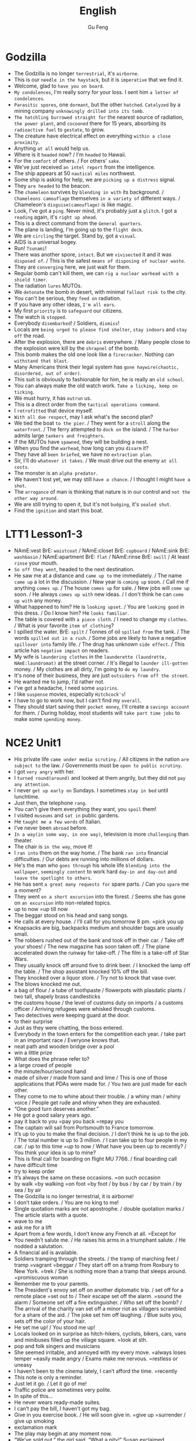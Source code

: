 #+TITLE: English
#+AUTHOR: Gu Feng
#+HTML_HEAD: <link rel="stylesheet" type="text/css" href="css/code-hover.css" />
#+HTML_HEAD: <link rel="stylesheet" type="text/css" href="css/org.css" />
#+HTML: <meta name="viewport" content="width=device-width, initial-scale=1, maximum-scale=1, user-scalable=no">

* Godzilla
+ The Godzilla is no longer =terrestrial=, it's =airborne=.
+ This is our =needle in the haystack=, but it is =imperative= that we find it.
+ Welcome, glad to =have you on board=.
+ =My condolences=, I'm really sorry for your loss. I sent him =a letter of condolences=.
+ =Parasitic spores=, one =dormant=, but the other =hatched=. =Catalyzed= by a mining company =unknowingly drilled into its tomb=.
+ =The hatchling burrowed straight for= the nearest source of radiation, =the power plant=, and =cocooned= there for 15 years, absorbing its =radioactive fuel= to =gestate=, to grow.
+ The creature have electrical effect on everything =within a close proximity=.
+ Anything =at all= would help us.
+ Where is it =headed= now? / I'm =headed= to Hawaii.
+ For the =comfort= of others. / For others' =sake=.
+ We've just received =an intel report= from the intelligence.
+ The ship appears at 50 =nautical miles= northwest.
+ Some ship is asking for help, we are =picking up a distress= signal.
+ They =are headed= to the beacon.
+ The =chameleon= survives by =blending in with= its background. / =Chameleons camouflage= themselves =in a variety of= different ways. / Chameleon's =disguise(camouflage)= is like magic.
+ Look, I've got a =ping=. Never mind, it's probably just a =glitch=. I got a =reading= again, it's =right up ahead=.
+ This is a direct command from the =General quarters=.
+ The plane is landing, I'm going up to the =flight deck=.
+ We are =circling= the target. Stand by, got a =visual=.
+ AIDS is a universal bogey.
+ Run! =Tsunami=!
+ There was another spore, =intact=. But we =vivisected= it and it was =disposed of=. / This is the safest =means of disposing of nuclear waste=.
+ They are =converging= here, we just wait for them.
+ Regular bomb can't kill them, we can =rig a nuclear warhead with a shield timer=.
+ The radiation =lures= MUTOs.
+ We =detonate= the bomb in desert, with minimal =fallout risk to= the city.
+ You can't be serious, they =feed on= radiation.
+ If you have any other ideas, =I'm all ears=.
+ My first =priority= is to =safeguard= our citizens.
+ The watch is =stopped=.
+ Everybody =disembarked=! / Soldiers, =dismiss=!
+ Locals are =being urged to please find shelter=, =stay indoors= and =stay off= the road.
+ After the explosion, there are =debris= everywhere.  / Many people close to the explosion were kill by the =shrapnel= of the bomb.
+ This bomb makes the old one look like a =firecracker=. Nothing can =withstand that blast=.
+ Many Americans think their legal system has =gone haywire(chaotic, disordered, out of order)=.
+ This suit is obviously to fashionable for him, he is really an =old school=.
+ You can always make the old watch work. =Take a licking, keep on ticking=.
+ We must hurry, it has =outrun= us.
+ This is a direct order from the =tactical operations command=.
+ I =retrofitted= that device myself.
+ =With all due respect=, may I ask what's the second plan?
+ We tied the boat =to the pier=. / They went for a =stroll= along the =waterfront=. / The ferry attempted to =dock on= the island. / The =harbor= admits large =tankers and freighters=.
+ If the MUTOs have =spawned=, they will be building a nest.
+ When you find the =warhead=, how long can you =disarm= it?
+ They have all =been briefed=, we have no =extraction plan=.
+ Sir, I'll do =whatever it takes=. / We must drive out the enemy =at all costs=.
+ The monster is an =alpha predator=.
+ We haven't lost yet, we may still =have a chance=. / I thought I might =have a shot=.
+ The =arrogance= of man is thinking that nature is in our control and =not the other way around=.
+ We are still trying to open it, but it's not =budging=, it's =sealed shut=.
+ Find the =ignition= and start this boat.

* LTT1 Lesson1-3
+ NAmE:vest BrE: =waistcoat= / NAmE:closet BrE: =cupboard= / NAmE:sink BrE: =washbasin= / NAmE:apartment BrE: =flat= / NAmE:rinse BrE: =swill= / At least =rinse= your mouth.
+ =So off they went=, headed to the next destination.
+ He saw me at a distance and =came up to= me immediately. / The name =came up= a lot in the discussion. / New year is =coming up= soon. / Call me if anything =comes up=. / The house =comes up= for sale. / New jobs will =come up= soon. / He always =comes up with= new ideas. / I don't think he can =come up with= any money.
+ What happened to him? He is =looking upset=. / You are =looking good= in this dress. / Do I know him? He =looks familiar=.
+ The table is covered with =a piece cloth=. / I need to change my =clothes=. / What is your favorite =item of clothing=?
+ I spilled the water. BrE: =spilt= / Tonnes of oil =spilled from= the tank. / The words =spilled out in a rush=. / Some jobs are likely to have a negative =spillover into= family life. / The drug has unknown =side effect=. / This article has =negative impact= on readers.
+ My wife is =laundering clothes= in the =launderette (laundrette, NAmE:laundromat)= at the street corner. / It's illegal to =launder ill-gotten= money. / My clothes are all dirty, I'm going to =do my laundry=.
+ It's none of their business, they are just =outsiders from off the street=.
+ He wanted me to jump, I'd rather not.
+ I've got a headache, I need some =aspirins=.
+ I like =suspense= movies, especially =Hitchcock's=!
+ I have to go to work now, but I can't find my =overall=.
+ They should start saving their =pocket money=, I'll create a =savings account= for them. / During holiday, most students will =take part time jobs= to make some =spending money=.

* NCE2 Unit1
+ His private life =came under media scrutiny=. / All citizens in the nation =are subject to= the law. / Governments must be =open to public scrutiny=.
+ I got =very angry= with her.
+ I =turned round(around)= and looked at them angrily, but they did not =pay any attention=.
+ I never =get up early on= Sundays. I sometimes =stay in bed= until lunchtime.
+ Just then, the telephone =rang=.
+ You can't give them everything they want, you =spoil= them!
+ I visited =museums= and =sat in= public gardens.
+ He =taught me a few words= of Italian.
+ I’ve never been =abroad= before.
+ =In a way(in some way, in one way)=, television is more =challenging= than theater.
+ The chair is =in the way=, move it!
+ I =ran into= them on the way home. / The bank =ran into= financial difficulties. / Our debts are running into millions of dollars.
+ He's the man who =goes through= his whole life =blending into the wallpaper=, =seemingly content= to work hard =day-in and day-out= and =leave the spotlight to others=.
+ He has sent =a great many requests for= spare parts. / Can you =spare= me a moment?
+ They went =on a short excursion= into the forest. / Seems she has gone on =an excursion= into non-related topics.
+ up to now =up till now
+ The beggar stood on his head and sang songs.
+ He calls at every house. / I’ll call for you tomorrow 8 pm. =pick you up
+ Knapsacks are big, backpacks medium and shoulder bags are usually small.
+ The robbers rushed out of the bank and took off in their car. / Take off your shoes! / The new magazine has soon taken off. / The plane accelerated down the runway for take-off. / The film is a take-off of Star Wars.
+ They usually knock off around five to drink beer. / I knocked the lamp off the table. / The shop assistant knocked 10% off the bill.
+ They knocked over a liquor store. / Try not to knock that vase over.
+ The blows knocked me out.
+ a bag of flour / a tube of toothpaste / flowerpots with plasdatic plants / two tall, shapely brass candlesticks
+ the customs house / the level of customs duty on imports / a customs officer / Arriving refugees were whisked through customs.
+ Two detectives were keeping guard at the door.
+ to their surprise
+ Just as they were chatting, the boss entered.
+ Everybody in the town enters for the competition each year. / take part in an important race / Everyone knows that.
+ neat path and wooden bridge over a pool
+ win a little prize
+ What does the phrase refer to?
+ a large crowd of people
+ the minute/hour/second hand
+ made of silver / made from sand and lime / This is one of those applications that PDAs were made for. / You two are just made for each other.
+ They come to me to whine about their trouble. / a whiny man / whiny voice / People get rude and whiny when they are exhausted.
+ “One good turn deserves another.”
+ He got a good salary years ago.
+ pay it back to you =pay you back =repay you
+ The captain will sail from Portsmouth to France tomorrow.
+ It’s up to you to make the final decision. / I don’t think he is up to the job. / The total number is up to 3 million. / I can take up to four people in my car. / up to this time =up to now / What have you been up to recently? / You think your idea is up to mine?
+ This is final call for boarding on flight MU 7766. / final boarding call
+ have difficult time
+ try to keep order
+ It’s always the same on these occasions. =on such occasion
+ by walk =by walking =on foot =by foot / by bus / by car / by train / by sea / by air
+ The Godzilla is no longer terrestrial, it is airborne!
+ I don’t take orders. / You are no king to me!
+ Single quotation marks are not apostrophe. / double quotation marks / The article starts with a quote.
+ wave to me
+ ask me for a lift
+ Apart from a few words, I don’t know any French at all. =Except for
+ You needn’t salute me. / He raises his arms in a triumphant salute. / He nodded a salutation.
+ A financial aid is available.
+ Soldiers tramping through the streets. / the tramp of marching feet / tramp =vagrant =beggar / They start off on a tramp from Roxbury to New York. =trek / She is nothing more than a tramp that sleeps around. =promiscuous woman
+ Remember me to your parents.
+ The President's envoy set off on another diplomatic trip. / set off for a remote place =set out to / Their escape set off the alarm. =sound the alarm / Someone set off a fire extinguisher. / Who set off the bomb? / The arrival of the charity van set off a minor riot as villagers scrambled for a share of the aid. / The joke set him off laughing. / Blue suits you, sets off the color of your hair.
+ He set me up! / You stood me up!
+ Locals looked on in surprise as hitch-hikers, cyclists, bikers, cars, vans and minibuses filled up the village square. =look at sth.
+ pop and folk singers and musicians
+ She seemed irritable, and annoyed with my every move. =always loses temper =easily made angry / Exams make me nervous. =restless or uneasy
+ I haven’t been to the cinema lately, I can’t afford the time. =recently
+ This note is only a reminder.
+ Just let it go. / Let it go of me!
+ Traffic police are sometimes very polite.
+ In spite of this…
+ He never wears ready-made suites.
+ I can’t pay the bill, I haven’t got my bag.
+ Give in you exercise book. / He will soon give in. =give up =surrender / give up smoking
+ exclamation mark
+ The play may begin at any moment now.
+ “We’ve sold out,” the girl said. “What a pity!” Susan exclaimed.
+ I might as well have them.
+ bed-ridden grandma / disease-ridden environment
+ a painful and lingering death
+ She wanted to play the martyr to the society. / She was martyred for her faith.
+ This does not worry me anymore.
+ I’m even less lucky.
+ Aeroplanes are slowly driving me mad.
+ Last year, however, it came into use.
+ People have been driven away from their homes, but I’m determined to stay. / He drives his car very badly. / Our army drove the enemy back.
+ Both girls write to each other regularly now.
+ He congratulated me on having got engaged.
+ Did anything emerge from your discussion?
+ I dreamt of you last night.
+ You can never rely on him to be punctual. =in time / He is not trustworthy. / I suppose I can count on you for help in(with) this matter. / You can depend on me.
+ I insist on you telling me the truth.
+ They can only cure him of his illness if they operate on him.
+ I haven't accused him of anything, but I suspect him of having taking it.
+ We expect a great deal of(with) you.
+ My hands smell of soap.
+ We have embarked on a new scheme.
+ I believe in taking my time.
+ She prides herself on her clean house.
+ We must economize on fuel. / Cycling is more economical than driving. / She lives a frugal lift. / The diet is frugal. / stuff cutback / cutback in public spending / Customers are drawing(pulling) in their horns at a time of high interest rates. / Cuts in defense spending forced the aerospace industry to retrench. / He needs to scrimp and save while looking for a job. =tighten his belt / Scrimping on safety measures can be a false economy. / Many families must skimp on their food and other necessities just to meet the monthly rent. / He doesn't stint on wining and dining. / To avoid having to stint yourself, budget in advance. / His boss is stingy and idle.
+ He headed south after a stint in that village.
+ The administrator is holding back for several reasons.
+ He doesn't have a job, he lives on his mother.
+ He was employed in that factory.
+ I can assure you of my support.
+ Do you approve of hunting.
+ I despair of ever loving him! / Being desperate is the feeling of despair and inadequacy. / She wrote to him in desperation.
+ He delights in annoying me.
+ She had poured(thrown) cold water on the idea. =put a damper on
+ He felt very upset and started to complain about this wicked world, but was interrupted by a knock at the door.

* NCE2 Lesson53
+ It didn't cost much to repair the castle. =Damage was confined to a small portion of it=.
+ Look at that model girl over there, =she must has the perfect body proportion=.
+ If you all do not have a better solution, =I have a proposition=.
+ They have put out the forest fire, but they still need to find out =how the fire began=. However, a fireman accidentally =discovered the cause=.
+ Cigarette butts can also be called =cigarette ends=.
+ He noticed the remains of a snake =which was wound round the electric wires of a 16,000 volt power line=.
+ The strange phenomenon baffled all of us, but finally =he solve the mystery=.
+ A bird had =snatched up= the snake and =dropped it on to= electric wires.
+ In order to persuade him to change his mind, =I reasoned with him for hours=.
+ The smoke has come out, when =I smelled something burning=.
+ =On my going to= the kitchen, I found it full of smoke.
+ I was busy mixing butter and flour and my hands were =covered with stick pastr=.
+ At that time, they always laughed at me. =Nothing could have been more annoying=.
+ I went to open the door eagerly, but =I was dismayed when I found out it was not her=.
+ Some doors do not have =doorknob= on the outside.
+ I had no sooner got back to the kitchen than doorbell =rang loud enough to wake the dead=.
+ The postman wanted me to =sign for a registered letter=.
+ That event =prompted me to write= a letter to him.
+ I'm very pleased =to learn that= you a well.
+ In a letter, the first paragraph should be =Thank you for letter=.

